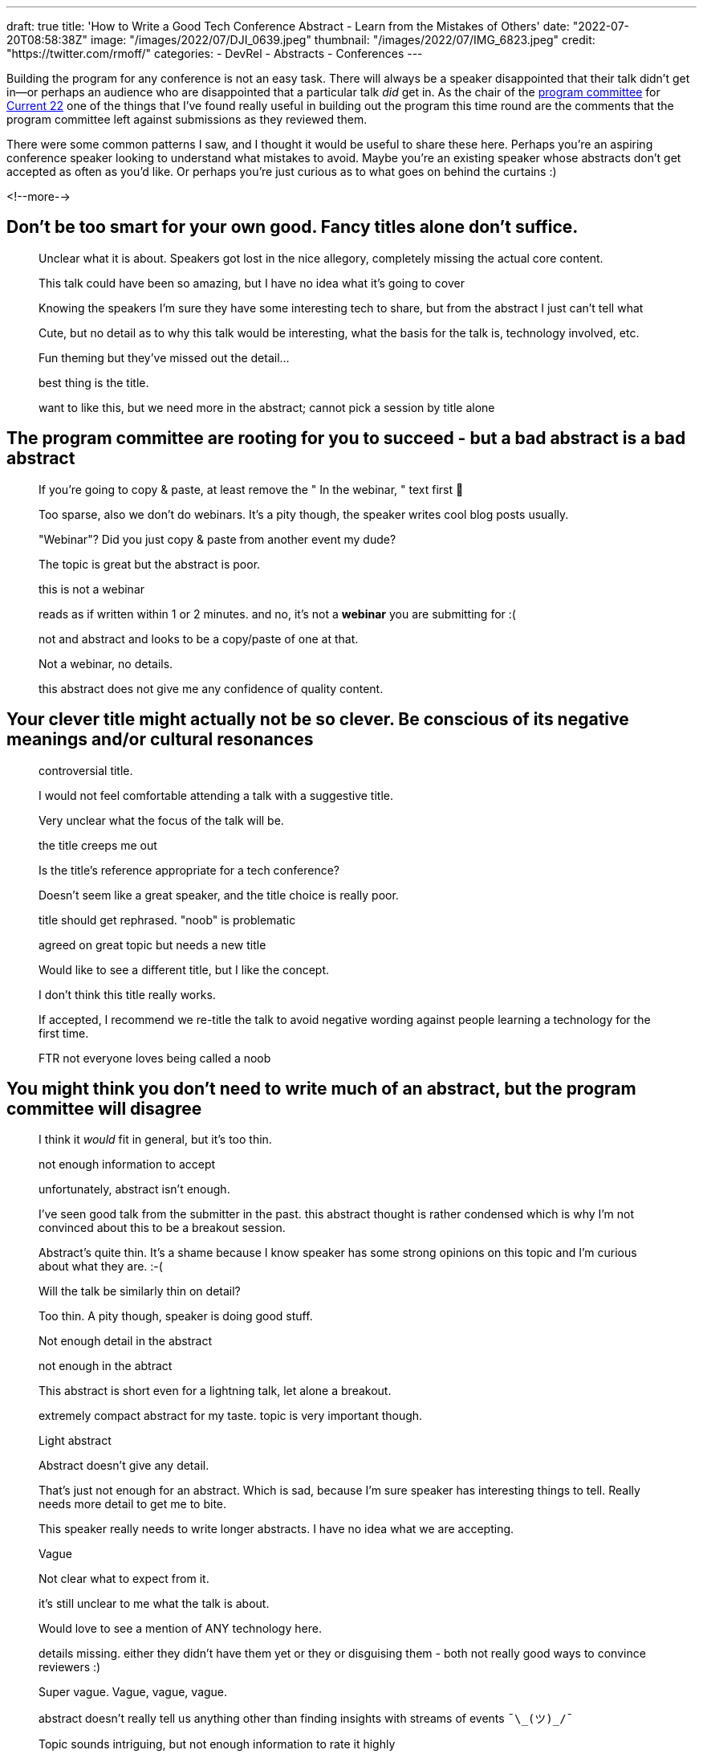 ---
draft: true
title: 'How to Write a Good Tech Conference Abstract - Learn from the Mistakes of Others'
date: "2022-07-20T08:58:38Z"
image: "/images/2022/07/DJI_0639.jpeg"
thumbnail: "/images/2022/07/IMG_6823.jpeg"
credit: "https://twitter.com/rmoff/"
categories:
- DevRel
- Abstracts
- Conferences
---

:source-highlighter: rouge
:icons: font
:rouge-css: style
:rouge-style: github

Building the program for any conference is not an easy task. There will always be a speaker disappointed that their talk didn't get in—or perhaps an audience who are disappointed that a particular talk _did_ get in. As the chair of the https://www.confluent.io/en-gb/blog/introducing-current-2022-program-committee/[program committee] for https://2022.currentevent.io/[Current 22] one of the things that I've found really useful in building out the program this time round are the comments that the program committee left against submissions as they reviewed them. 

There were some common patterns I saw, and I thought it would be useful to share these here. Perhaps you're an aspiring conference speaker looking to understand what mistakes to avoid. Maybe you're an existing speaker whose abstracts don't get accepted as often as you'd like. Or perhaps you're just curious as to what goes on behind the curtains :) 

<!--more-->

## Don’t be too smart for your own good. Fancy titles alone don’t suffice. 


> Unclear what it is about. Speakers got lost in the nice allegory, completely missing the actual core content.

> This talk could have been so amazing, but I have no idea what it's going to cover

> Knowing the speakers I'm sure they have some interesting tech to share, but from the abstract I just can't tell what

> Cute, but no detail as to why this talk would be interesting, what the basis for the talk is, technology involved, etc. 

> Fun theming but they've missed out the detail...

> best thing is the title. 

> want to like this, but we need more in the abstract; cannot pick a session by title alone

## The program committee are rooting for you to succeed - but a bad abstract is a bad abstract


> If you're going to copy & paste, at least remove the " In the webinar, " text first 🤦

> Too sparse, also we don't do webinars. It's a pity though, the speaker writes cool blog posts usually.

> "Webinar"? Did you just copy & paste from another event my dude?

> The topic is great but the abstract is poor.

> this is not a webinar

> reads as if written within 1 or 2 minutes. and no, it's not a *webinar* you are submitting for :(

> not and abstract and looks to be a copy/paste of one at that.

> Not a webinar, no details.

> this abstract does not give me any confidence of quality content.

## Your clever title might actually not be so clever. Be conscious of its negative meanings and/or cultural resonances 


> controversial title. 

> I would not feel comfortable attending a talk with a suggestive title.

> Very unclear what the focus of the talk will be.

> the title creeps me out

> Is the title’s reference appropriate for a tech conference?

> Doesn't seem like a great speaker, and the title choice is really poor.

> title should get rephrased. "noob" is problematic

> agreed on great topic but needs a new title

> Would like to see a different title, but I like the concept.

> I don't think this title really works. 

> If accepted, I recommend we re-title the talk to avoid negative wording against people learning a technology for the first time.

> FTR not everyone loves being called a noob

## You might think you don’t need to write much of an abstract, but the program committee will disagree


> I think it _would_ fit in general, but it's too thin.

> not enough information to accept

> unfortunately, abstract isn't enough.

> I've seen good talk from the submitter in the past. this abstract thought is rather condensed which is why I'm not convinced about this to be a breakout session.

> Abstract's quite thin. It's a shame because I know speaker has some strong opinions on this topic and I'm curious about what they are. :-(

> Will the talk be similarly thin on detail? 

> Too thin. A pity though, speaker is doing good stuff.

> Not enough detail in the abstract

> not enough in the abtract

> This abstract is short even for a lightning talk, let alone a breakout.

> extremely compact abstract for my taste. topic is very important though.

> Light abstract

> Abstract doesn't give any detail. 

> That's just not enough for an abstract. Which is sad, because I'm sure speaker has interesting things to tell. Really needs more detail to get me to bite.

> This speaker really needs to write longer abstracts. I have no idea what we are accepting.

> Vague

> Not clear what to expect from it.

> it's still unclear to me what the talk is about.

> Would love to see a mention of ANY technology here.

> details missing. either they didn't have them yet or they or disguising them - both not really good ways to convince reviewers :)

> Super vague. Vague, vague, vague.

> abstract doesn't really tell us anything other than finding insights with streams of events `¯\\_(ツ)_/¯`

> Topic sounds intriguing, but not enough information to rate it highly

> I am (potentially) interested, but I would need a more refined abstract to consider it.

## Help the program committee and they will help you. Hinder them, and they might not!


> Wall of text - struggling to understand what the attendee would get from the session

> huge text wall. hard to digest also the way it's written.

> This isn't very well written. Can we start with line breaks and then work out what each paragraph is trying to achieve?

> Very unclear abstract. Hard to read (use line breaks!). Next time start from the point of the audience - what will they gain from this talk? Why would it be interesting to them? 

## Make your abstract intelligible. Don’t make people have to play detective and make assumptions about what you’re talk is about


> I may not be the sharpest knife in the drawer, but I've read through this a few times and still can't quite make out what the talk is about.

> I sort of get the topic but I'm not sure how "real world" it is.  If this is just about potential solutions that haven't been validated in a real world context, it would have little value.

> This is really jumbled. I can just about figure out what the talk's going to be about, but an attendee shouldn't have to. 

> Really struggling to even get my head around the abstract. The usecase also doesn't seem too compelling based on what I've understood.

> I've read an abstract a few times. and I still don't understand what this talk is about

> Thin on details, still don't know what the talk is about.

> I'm really not sure what this talk is about.

## Sometimes you just can’t win… `:lolsob:`


> The scope feels too narrow[…]

> this looks like a nicely focused topic […]

(these comments were left by two reviewers for the very same abstract)

''''

## So that's not *what* to do…but what *should* I do? 

For concrete advice on writing a good abstract, check out link:/2020/01/16/how-to-win-or-at-least-not-suck-at-the-conference-abstract-submission-game/[this article] that I wrote, and https://developer.confluent.io/podcast/tips-for-writing-abstracts-and-speaking-at-conferences/[this podcast] that I recorded with my colleague and fellow program committee member https://twitter.com/krisajenkins[Kris Jenkins].